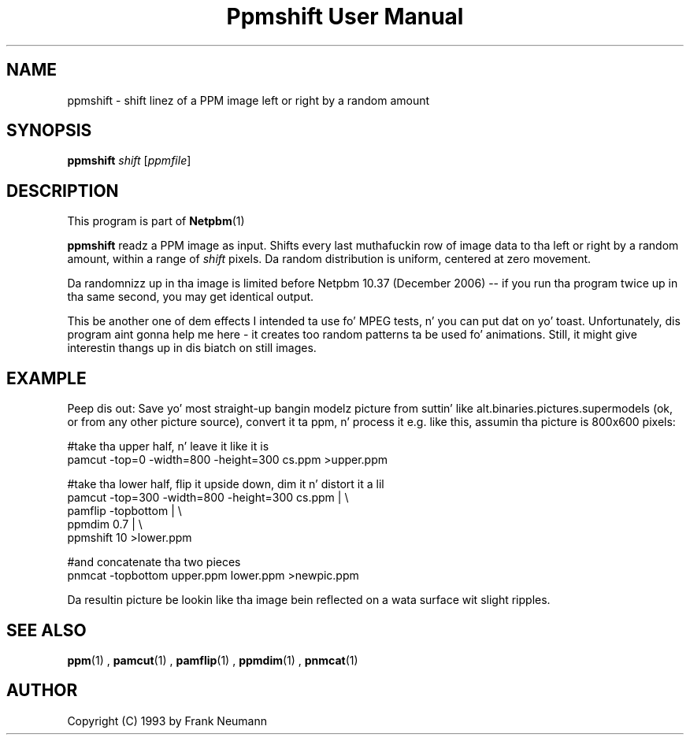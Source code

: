 \
.\" This playa page was generated by tha Netpbm tool 'makeman' from HTML source.
.\" Do not hand-hack dat shiznit son!  If you have bug fixes or improvements, please find
.\" tha correspondin HTML page on tha Netpbm joint, generate a patch
.\" against that, n' bust it ta tha Netpbm maintainer.
.TH "Ppmshift User Manual" 0 "20 November 2008" "netpbm documentation"

.SH NAME

ppmshift - shift linez of a PPM image left or right by a random amount

.UN synopsis
.SH SYNOPSIS

\fBppmshift\fP
\fIshift\fP
[\fIppmfile\fP]

.UN description
.SH DESCRIPTION
.PP
This program is part of
.BR Netpbm (1)
.
.PP
\fBppmshift\fP readz a PPM image as input.  Shifts every last muthafuckin row of image data
to tha left or right by a random amount, within a range of \fIshift\fP
pixels.  Da random distribution is uniform, centered at zero movement.
.PP
Da randomnizz up in tha image is limited before Netpbm 10.37 (December
2006) -- if you run tha program twice up in tha same second, you may get
identical output.
.PP
This be another one of dem effects I intended ta use fo' MPEG
tests, n' you can put dat on yo' toast.  Unfortunately, dis program aint gonna help me here - it creates
too random patterns ta be used fo' animations.  Still, it might give
interestin thangs up in dis biatch on still images.

.UN example
.SH EXAMPLE
.PP
Peep dis out: Save yo' most straight-up bangin modelz picture from suttin' like
alt.binaries.pictures.supermodels (ok, or from any other picture source),
convert it ta ppm, n' process it e.g. like this, assumin tha picture is 
800x600 pixels:

.nf
     #take tha upper half, n' leave it like it is
     pamcut -top=0 -width=800 -height=300 cs.ppm >upper.ppm
     
     #take tha lower half, flip it upside down, dim it n' distort it a lil
     pamcut -top=300 -width=800 -height=300 cs.ppm | \e
         pamflip -topbottom | \e
         ppmdim 0.7 | \e
         ppmshift 10 >lower.ppm
     
     #and concatenate tha two pieces
     pnmcat -topbottom upper.ppm lower.ppm >newpic.ppm

.fi
.PP
Da resultin picture be lookin like tha image bein reflected on a wata 
surface wit slight ripples.

.UN seealso
.SH SEE ALSO
.BR ppm (1)
,
.BR pamcut (1)
,
.BR pamflip (1)
,
.BR ppmdim (1)
,
.BR pnmcat (1)



.UN author
.SH AUTHOR

Copyright (C) 1993 by Frank Neumann
